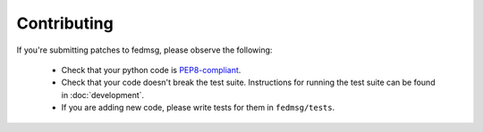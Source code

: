 Contributing
============

If you're submitting patches to fedmsg, please observe the following:

 - Check that your python code is `PEP8-compliant
   <http://www.python.org/dev/peps/pep-0008/>`_.
 - Check that your code doesn't break the test suite.  Instructions for running
   the test suite can be found in :doc:`development`.
 - If you are adding new code, please write tests for them in ``fedmsg/tests``.
